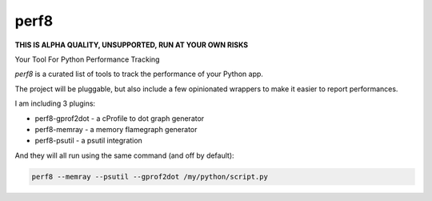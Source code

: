 perf8
=====

.. image:: https://github.com/tarekziade/perf8/actions/workflows/ci.yml/badge.svg?branch=main
   :target: https://github.com/tarekziade/perf8/actions/workflows/ci.yml?query=branch%3Amain


**THIS IS ALPHA QUALITY, UNSUPPORTED, RUN AT YOUR OWN RISKS**

Your Tool For Python Performance Tracking


`perf8` is a curated list of tools to track the performance of your Python app.

The project will be pluggable, but also include a few opinionated wrappers to
make it easier to report performances.

I am including 3 plugins:

- perf8-gprof2dot - a cProfile to dot graph generator
- perf8-memray - a memory flamegraph generator
- perf8-psutil - a psutil integration

And they will all run using the same command (and off by default):

.. code-block:: sh

   perf8 --memray --psutil --gprof2dot /my/python/script.py

